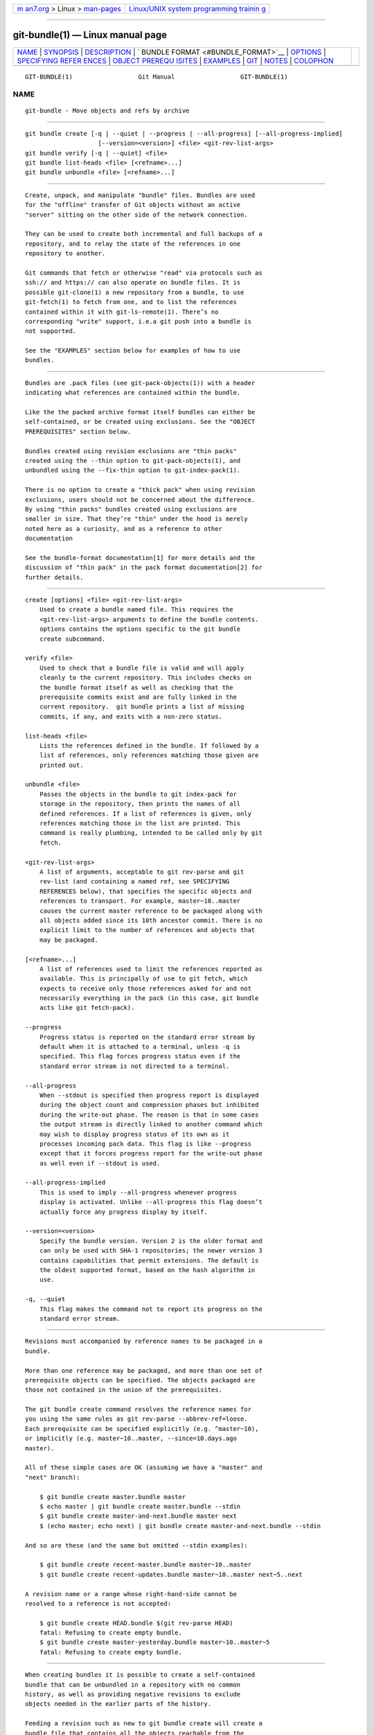 .. container:: page-top

.. container:: nav-bar

   +----------------------------------+----------------------------------+
   | `m                               | `Linux/UNIX system programming   |
   | an7.org <../../../index.html>`__ | trainin                          |
   | > Linux >                        | g <http://man7.org/training/>`__ |
   | `man-pages <../index.html>`__    |                                  |
   +----------------------------------+----------------------------------+

--------------

git-bundle(1) — Linux manual page
=================================

+-----------------------------------+-----------------------------------+
| `NAME <#NAME>`__ \|               |                                   |
| `SYNOPSIS <#SYNOPSIS>`__ \|       |                                   |
| `DESCRIPTION <#DESCRIPTION>`__ \| |                                   |
| `                                 |                                   |
| BUNDLE FORMAT <#BUNDLE_FORMAT>`__ |                                   |
| \| `OPTIONS <#OPTIONS>`__ \|      |                                   |
| `SPECIFYING REFER                 |                                   |
| ENCES <#SPECIFYING_REFERENCES>`__ |                                   |
| \|                                |                                   |
| `OBJECT PREREQU                   |                                   |
| ISITES <#OBJECT_PREREQUISITES>`__ |                                   |
| \| `EXAMPLES <#EXAMPLES>`__ \|    |                                   |
| `GIT <#GIT>`__ \|                 |                                   |
| `NOTES <#NOTES>`__ \|             |                                   |
| `COLOPHON <#COLOPHON>`__          |                                   |
+-----------------------------------+-----------------------------------+
| .. container:: man-search-box     |                                   |
+-----------------------------------+-----------------------------------+

::

   GIT-BUNDLE(1)                  Git Manual                  GIT-BUNDLE(1)

NAME
-------------------------------------------------

::

          git-bundle - Move objects and refs by archive


---------------------------------------------------------

::

          git bundle create [-q | --quiet | --progress | --all-progress] [--all-progress-implied]
                              [--version=<version>] <file> <git-rev-list-args>
          git bundle verify [-q | --quiet] <file>
          git bundle list-heads <file> [<refname>...]
          git bundle unbundle <file> [<refname>...]


---------------------------------------------------------------

::

          Create, unpack, and manipulate "bundle" files. Bundles are used
          for the "offline" transfer of Git objects without an active
          "server" sitting on the other side of the network connection.

          They can be used to create both incremental and full backups of a
          repository, and to relay the state of the references in one
          repository to another.

          Git commands that fetch or otherwise "read" via protocols such as
          ssh:// and https:// can also operate on bundle files. It is
          possible git-clone(1) a new repository from a bundle, to use
          git-fetch(1) to fetch from one, and to list the references
          contained within it with git-ls-remote(1). There’s no
          corresponding "write" support, i.e.a git push into a bundle is
          not supported.

          See the "EXAMPLES" section below for examples of how to use
          bundles.


-------------------------------------------------------------------

::

          Bundles are .pack files (see git-pack-objects(1)) with a header
          indicating what references are contained within the bundle.

          Like the the packed archive format itself bundles can either be
          self-contained, or be created using exclusions. See the "OBJECT
          PREREQUISITES" section below.

          Bundles created using revision exclusions are "thin packs"
          created using the --thin option to git-pack-objects(1), and
          unbundled using the --fix-thin option to git-index-pack(1).

          There is no option to create a "thick pack" when using revision
          exclusions, users should not be concerned about the difference.
          By using "thin packs" bundles created using exclusions are
          smaller in size. That they’re "thin" under the hood is merely
          noted here as a curiosity, and as a reference to other
          documentation

          See the bundle-format documentation[1] for more details and the
          discussion of "thin pack" in the pack format documentation[2] for
          further details.


-------------------------------------------------------

::

          create [options] <file> <git-rev-list-args>
              Used to create a bundle named file. This requires the
              <git-rev-list-args> arguments to define the bundle contents.
              options contains the options specific to the git bundle
              create subcommand.

          verify <file>
              Used to check that a bundle file is valid and will apply
              cleanly to the current repository. This includes checks on
              the bundle format itself as well as checking that the
              prerequisite commits exist and are fully linked in the
              current repository.  git bundle prints a list of missing
              commits, if any, and exits with a non-zero status.

          list-heads <file>
              Lists the references defined in the bundle. If followed by a
              list of references, only references matching those given are
              printed out.

          unbundle <file>
              Passes the objects in the bundle to git index-pack for
              storage in the repository, then prints the names of all
              defined references. If a list of references is given, only
              references matching those in the list are printed. This
              command is really plumbing, intended to be called only by git
              fetch.

          <git-rev-list-args>
              A list of arguments, acceptable to git rev-parse and git
              rev-list (and containing a named ref, see SPECIFYING
              REFERENCES below), that specifies the specific objects and
              references to transport. For example, master~10..master
              causes the current master reference to be packaged along with
              all objects added since its 10th ancestor commit. There is no
              explicit limit to the number of references and objects that
              may be packaged.

          [<refname>...]
              A list of references used to limit the references reported as
              available. This is principally of use to git fetch, which
              expects to receive only those references asked for and not
              necessarily everything in the pack (in this case, git bundle
              acts like git fetch-pack).

          --progress
              Progress status is reported on the standard error stream by
              default when it is attached to a terminal, unless -q is
              specified. This flag forces progress status even if the
              standard error stream is not directed to a terminal.

          --all-progress
              When --stdout is specified then progress report is displayed
              during the object count and compression phases but inhibited
              during the write-out phase. The reason is that in some cases
              the output stream is directly linked to another command which
              may wish to display progress status of its own as it
              processes incoming pack data. This flag is like --progress
              except that it forces progress report for the write-out phase
              as well even if --stdout is used.

          --all-progress-implied
              This is used to imply --all-progress whenever progress
              display is activated. Unlike --all-progress this flag doesn’t
              actually force any progress display by itself.

          --version=<version>
              Specify the bundle version. Version 2 is the older format and
              can only be used with SHA-1 repositories; the newer version 3
              contains capabilities that permit extensions. The default is
              the oldest supported format, based on the hash algorithm in
              use.

          -q, --quiet
              This flag makes the command not to report its progress on the
              standard error stream.


-----------------------------------------------------------------------------------

::

          Revisions must accompanied by reference names to be packaged in a
          bundle.

          More than one reference may be packaged, and more than one set of
          prerequisite objects can be specified. The objects packaged are
          those not contained in the union of the prerequisites.

          The git bundle create command resolves the reference names for
          you using the same rules as git rev-parse --abbrev-ref=loose.
          Each prerequisite can be specified explicitly (e.g. ^master~10),
          or implicitly (e.g. master~10..master, --since=10.days.ago
          master).

          All of these simple cases are OK (assuming we have a "master" and
          "next" branch):

              $ git bundle create master.bundle master
              $ echo master | git bundle create master.bundle --stdin
              $ git bundle create master-and-next.bundle master next
              $ (echo master; echo next) | git bundle create master-and-next.bundle --stdin

          And so are these (and the same but omitted --stdin examples):

              $ git bundle create recent-master.bundle master~10..master
              $ git bundle create recent-updates.bundle master~10..master next~5..next

          A revision name or a range whose right-hand-side cannot be
          resolved to a reference is not accepted:

              $ git bundle create HEAD.bundle $(git rev-parse HEAD)
              fatal: Refusing to create empty bundle.
              $ git bundle create master-yesterday.bundle master~10..master~5
              fatal: Refusing to create empty bundle.


---------------------------------------------------------------------------------

::

          When creating bundles it is possible to create a self-contained
          bundle that can be unbundled in a repository with no common
          history, as well as providing negative revisions to exclude
          objects needed in the earlier parts of the history.

          Feeding a revision such as new to git bundle create will create a
          bundle file that contains all the objects reachable from the
          revision new. That bundle can be unbundled in any repository to
          obtain a full history that leads to the revision new:

              $ git bundle create full.bundle new

          A revision range such as old..new will produce a bundle file that
          will require the revision old (and any objects reachable from it)
          to exist for the bundle to be "unbundle"-able:

              $ git bundle create full.bundle old..new

          A self-contained bundle without any prerequisites can be
          extracted into anywhere, even into an empty repository, or be
          cloned from (i.e., new, but not old..new).

          It is okay to err on the side of caution, causing the bundle file
          to contain objects already in the destination, as these are
          ignored when unpacking at the destination.

          If you want to match git clone --mirror, which would include your
          refs such as refs/remotes/*, use --all. If you want to provide
          the same set of refs that a clone directly from the source
          repository would get, use --branches --tags for the
          <git-rev-list-args>.

          The git bundle verify command can be used to check whether your
          recipient repository has the required prerequisite commits for a
          bundle.


---------------------------------------------------------

::

          Assume you want to transfer the history from a repository R1 on
          machine A to another repository R2 on machine B. For whatever
          reason, direct connection between A and B is not allowed, but we
          can move data from A to B via some mechanism (CD, email, etc.).
          We want to update R2 with development made on the branch master
          in R1.

          To bootstrap the process, you can first create a bundle that does
          not have any prerequisites. You can use a tag to remember up to
          what commit you last processed, in order to make it easy to later
          update the other repository with an incremental bundle:

              machineA$ cd R1
              machineA$ git bundle create file.bundle master
              machineA$ git tag -f lastR2bundle master

          Then you transfer file.bundle to the target machine B. Because
          this bundle does not require any existing object to be extracted,
          you can create a new repository on machine B by cloning from it:

              machineB$ git clone -b master /home/me/tmp/file.bundle R2

          This will define a remote called "origin" in the resulting
          repository that lets you fetch and pull from the bundle. The
          $GIT_DIR/config file in R2 will have an entry like this:

              [remote "origin"]
                  url = /home/me/tmp/file.bundle
                  fetch = refs/heads/*:refs/remotes/origin/*

          To update the resulting mine.git repository, you can fetch or
          pull after replacing the bundle stored at
          /home/me/tmp/file.bundle with incremental updates.

          After working some more in the original repository, you can
          create an incremental bundle to update the other repository:

              machineA$ cd R1
              machineA$ git bundle create file.bundle lastR2bundle..master
              machineA$ git tag -f lastR2bundle master

          You then transfer the bundle to the other machine to replace
          /home/me/tmp/file.bundle, and pull from it.

              machineB$ cd R2
              machineB$ git pull

          If you know up to what commit the intended recipient repository
          should have the necessary objects, you can use that knowledge to
          specify the prerequisites, giving a cut-off point to limit the
          revisions and objects that go in the resulting bundle. The
          previous example used the lastR2bundle tag for this purpose, but
          you can use any other options that you would give to the
          git-log(1) command. Here are more examples:

          You can use a tag that is present in both:

              $ git bundle create mybundle v1.0.0..master

          You can use a prerequisite based on time:

              $ git bundle create mybundle --since=10.days master

          You can use the number of commits:

              $ git bundle create mybundle -10 master

          You can run git-bundle verify to see if you can extract from a
          bundle that was created with a prerequisite:

              $ git bundle verify mybundle

          This will list what commits you must have in order to extract
          from the bundle and will error out if you do not have them.

          A bundle from a recipient repository’s point of view is just like
          a regular repository which it fetches or pulls from. You can, for
          example, map references when fetching:

              $ git fetch mybundle master:localRef

          You can also see what references it offers:

              $ git ls-remote mybundle


-----------------------------------------------

::

          Part of the git(1) suite


---------------------------------------------------

::

           1. the bundle-format documentation
              file:///usr/local/share/doc/git/technical/bundle-format.html

           2. the pack format documentation
              file:///usr/local/share/doc/git/technical/pack-format.html

COLOPHON
---------------------------------------------------------

::

          This page is part of the git (Git distributed version control
          system) project.  Information about the project can be found at
          ⟨http://git-scm.com/⟩.  If you have a bug report for this manual
          page, see ⟨http://git-scm.com/community⟩.  This page was obtained
          from the project's upstream Git repository
          ⟨https://github.com/git/git.git⟩ on 2021-08-27.  (At that time,
          the date of the most recent commit that was found in the
          repository was 2021-08-24.)  If you discover any rendering
          problems in this HTML version of the page, or you believe there
          is a better or more up-to-date source for the page, or you have
          corrections or improvements to the information in this COLOPHON
          (which is not part of the original manual page), send a mail to
          man-pages@man7.org

   Git 2.33.0.69.gc420321         08/27/2021                  GIT-BUNDLE(1)

--------------

Pages that refer to this page:
`dpkg-source(1) <../man1/dpkg-source.1.html>`__, 
`git(1) <../man1/git.1.html>`__, 
`git-clone(1) <../man1/git-clone.1.html>`__, 
`git-fast-export(1) <../man1/git-fast-export.1.html>`__, 
`git-fetch(1) <../man1/git-fetch.1.html>`__, 
`git-pack-objects(1) <../man1/git-pack-objects.1.html>`__, 
`git-pull(1) <../man1/git-pull.1.html>`__, 
`git-push(1) <../man1/git-push.1.html>`__

--------------

--------------

.. container:: footer

   +-----------------------+-----------------------+-----------------------+
   | HTML rendering        |                       | |Cover of TLPI|       |
   | created 2021-08-27 by |                       |                       |
   | `Michael              |                       |                       |
   | Ker                   |                       |                       |
   | risk <https://man7.or |                       |                       |
   | g/mtk/index.html>`__, |                       |                       |
   | author of `The Linux  |                       |                       |
   | Programming           |                       |                       |
   | Interface <https:     |                       |                       |
   | //man7.org/tlpi/>`__, |                       |                       |
   | maintainer of the     |                       |                       |
   | `Linux man-pages      |                       |                       |
   | project <             |                       |                       |
   | https://www.kernel.or |                       |                       |
   | g/doc/man-pages/>`__. |                       |                       |
   |                       |                       |                       |
   | For details of        |                       |                       |
   | in-depth **Linux/UNIX |                       |                       |
   | system programming    |                       |                       |
   | training courses**    |                       |                       |
   | that I teach, look    |                       |                       |
   | `here <https://ma     |                       |                       |
   | n7.org/training/>`__. |                       |                       |
   |                       |                       |                       |
   | Hosting by `jambit    |                       |                       |
   | GmbH                  |                       |                       |
   | <https://www.jambit.c |                       |                       |
   | om/index_en.html>`__. |                       |                       |
   +-----------------------+-----------------------+-----------------------+

--------------

.. container:: statcounter

   |Web Analytics Made Easy - StatCounter|

.. |Cover of TLPI| image:: https://man7.org/tlpi/cover/TLPI-front-cover-vsmall.png
   :target: https://man7.org/tlpi/
.. |Web Analytics Made Easy - StatCounter| image:: https://c.statcounter.com/7422636/0/9b6714ff/1/
   :class: statcounter
   :target: https://statcounter.com/
